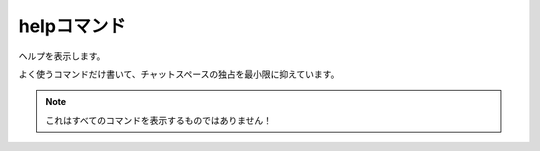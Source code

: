 ====
helpコマンド
====

ヘルプを表示します。

よく使うコマンドだけ書いて、チャットスペースの独占を最小限に抑えています。

.. note::
        これはすべてのコマンドを表示するものではありません！

